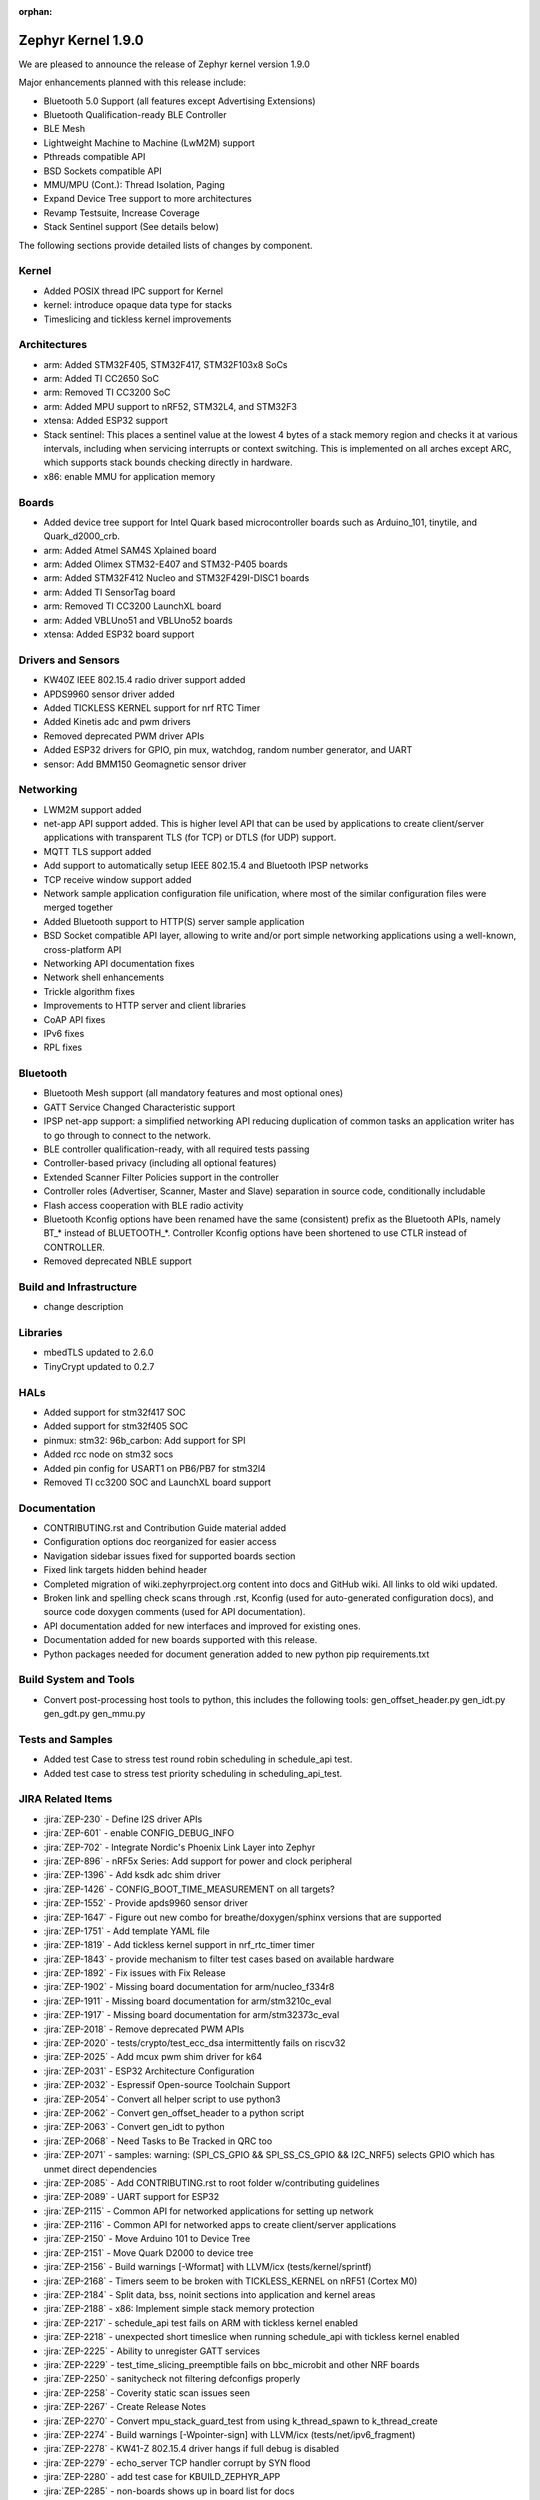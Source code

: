 :orphan:

.. _zephyr_1.9:

Zephyr Kernel 1.9.0
###################

We are pleased to announce the release of Zephyr kernel version 1.9.0

Major enhancements planned with this release include:

* Bluetooth 5.0 Support (all features except Advertising Extensions)
* Bluetooth Qualification-ready BLE Controller
* BLE Mesh
* Lightweight Machine to Machine (LwM2M) support
* Pthreads compatible API
* BSD Sockets compatible API
* MMU/MPU (Cont.): Thread Isolation, Paging
* Expand Device Tree support to more architectures
* Revamp Testsuite, Increase Coverage
* Stack Sentinel support (See details below)

The following sections provide detailed lists of changes by component.

Kernel
******

* Added POSIX thread IPC support for Kernel
* kernel: introduce opaque data type for stacks
* Timeslicing and tickless kernel improvements

Architectures
*************

* arm: Added STM32F405, STM32F417, STM32F103x8 SoCs
* arm: Added TI CC2650 SoC
* arm: Removed TI CC3200 SoC
* arm: Added MPU support to nRF52, STM32L4, and STM32F3
* xtensa: Added ESP32 support
* Stack sentinel: This places a sentinel value at the lowest 4 bytes of a stack
  memory region and checks it at various intervals, including when servicing
  interrupts or context switching.  This is implemented on all arches except
  ARC, which supports stack bounds checking directly in hardware.
* x86: enable MMU for application memory

Boards
******

* Added device tree support for Intel Quark based microcontroller boards
  such as Arduino_101, tinytile, and Quark_d2000_crb.
* arm: Added Atmel SAM4S Xplained board
* arm: Added Olimex STM32-E407 and STM32-P405 boards
* arm: Added STM32F412 Nucleo and STM32F429I-DISC1 boards
* arm: Added TI SensorTag board
* arm: Removed TI CC3200 LaunchXL board
* arm: Added VBLUno51 and VBLUno52 boards
* xtensa: Added ESP32 board support

Drivers and Sensors
*******************

* KW40Z IEEE 802.15.4 radio driver support added
* APDS9960 sensor driver added
* Added TICKLESS KERNEL support for nrf RTC Timer
* Added Kinetis adc and pwm drivers
* Removed deprecated PWM driver APIs
* Added ESP32 drivers for GPIO, pin mux, watchdog, random number generator,
  and UART
* sensor: Add BMM150 Geomagnetic sensor driver

Networking
**********

* LWM2M support added
* net-app API support added. This is higher level API that can be used
  by applications to create client/server applications with transparent
  TLS (for TCP) or DTLS (for UDP) support.
* MQTT TLS support added
* Add support to automatically setup IEEE 802.15.4 and Bluetooth IPSP networks
* TCP receive window support added
* Network sample application configuration file unification, where most of the
  similar configuration files were merged together
* Added Bluetooth support to HTTP(S) server sample application
* BSD Socket compatible API layer, allowing to write and/or port simple
  networking applications using a well-known, cross-platform API
* Networking API documentation fixes
* Network shell enhancements
* Trickle algorithm fixes
* Improvements to HTTP server and client libraries
* CoAP API fixes
* IPv6 fixes
* RPL fixes

Bluetooth
*********

* Bluetooth Mesh support (all mandatory features and most optional ones)
* GATT Service Changed Characteristic support
* IPSP net-app support: a simplified networking API reducing duplication
  of common tasks an application writer has to go through to connect
  to the network.
* BLE controller qualification-ready, with all required tests passing
* Controller-based privacy (including all optional features)
* Extended Scanner Filter Policies support in the controller
* Controller roles (Advertiser, Scanner, Master and Slave) separation in
  source code, conditionally includable
* Flash access cooperation with BLE radio activity
* Bluetooth Kconfig options have been renamed have the same (consistent)
  prefix as the Bluetooth APIs, namely BT_* instead of BLUETOOTH_*.
  Controller Kconfig options have been shortened to use CTLR instead of
  CONTROLLER.
* Removed deprecated NBLE support

Build and Infrastructure
************************

* change description

Libraries
*********

* mbedTLS updated to 2.6.0
* TinyCrypt updated to 0.2.7

HALs
****

* Added support for stm32f417 SOC
* Added support for stm32f405 SOC
* pinmux: stm32: 96b_carbon: Add support for SPI
* Added rcc node on stm32 socs
* Added pin config for USART1 on PB6/PB7 for stm32l4
* Removed TI cc3200 SOC and LaunchXL board support

Documentation
*************

* CONTRIBUTING.rst and Contribution Guide material added
* Configuration options doc reorganized for easier access
* Navigation sidebar issues fixed for supported boards section
* Fixed link targets hidden behind header
* Completed migration of wiki.zephyrproject.org content into docs and
  GitHub wiki. All links to old wiki updated.
* Broken link and spelling check scans through .rst, Kconfig (used for
  auto-generated configuration docs), and source code doxygen comments
  (used for API documentation).
* API documentation added for new interfaces and improved for existing
  ones.
* Documentation added for new boards supported with this release.
* Python packages needed for document generation added to new python
  pip requirements.txt


Build System and Tools
**********************
* Convert post-processing host tools to python, this includes the following
  tools: gen_offset_header.py gen_idt.py gen_gdt.py gen_mmu.py


Tests and Samples
*****************

* Added test Case to stress test round robin scheduling in schedule_api test.
* Added test case to stress test priority scheduling in scheduling_api_test.


JIRA Related Items
******************
* :jira:`ZEP-230` - Define I2S driver APIs
* :jira:`ZEP-601` - enable CONFIG_DEBUG_INFO
* :jira:`ZEP-702` - Integrate Nordic's Phoenix Link Layer into Zephyr
* :jira:`ZEP-896` - nRF5x Series: Add support for power and clock peripheral
* :jira:`ZEP-1396` - Add ksdk adc shim driver
* :jira:`ZEP-1426` - CONFIG_BOOT_TIME_MEASUREMENT on all targets?
* :jira:`ZEP-1552` - Provide apds9960 sensor driver
* :jira:`ZEP-1647` - Figure out new combo for breathe/doxygen/sphinx versions that are supported
* :jira:`ZEP-1751` - Add template YAML file
* :jira:`ZEP-1819` - Add tickless kernel support in nrf_rtc_timer timer
* :jira:`ZEP-1843` - provide mechanism to filter test cases based on available hardware
* :jira:`ZEP-1892` - Fix issues with Fix Release
* :jira:`ZEP-1902` - Missing board documentation for arm/nucleo_f334r8
* :jira:`ZEP-1911` - Missing board documentation for arm/stm3210c_eval
* :jira:`ZEP-1917` - Missing board documentation for arm/stm32373c_eval
* :jira:`ZEP-2018` - Remove deprecated PWM APIs
* :jira:`ZEP-2020` - tests/crypto/test_ecc_dsa intermittently fails on riscv32
* :jira:`ZEP-2025` - Add mcux pwm shim driver for k64
* :jira:`ZEP-2031` - ESP32 Architecture Configuration
* :jira:`ZEP-2032` - Espressif Open-source Toolchain Support
* :jira:`ZEP-2054` - Convert all helper script to use python3
* :jira:`ZEP-2062` - Convert gen_offset_header to a python script
* :jira:`ZEP-2063` - Convert gen_idt to python
* :jira:`ZEP-2068` - Need Tasks to Be Tracked in QRC too
* :jira:`ZEP-2071` - samples: warning: (SPI_CS_GPIO && SPI_SS_CS_GPIO && I2C_NRF5) selects GPIO which has unmet direct dependencies
* :jira:`ZEP-2085` - Add CONTRIBUTING.rst to root folder w/contributing guidelines
* :jira:`ZEP-2089` - UART support for ESP32
* :jira:`ZEP-2115` - Common API for networked applications for setting up network
* :jira:`ZEP-2116` - Common API for networked apps to create client/server applications
* :jira:`ZEP-2150` - Move Arduino 101 to Device Tree
* :jira:`ZEP-2151` - Move Quark D2000 to device tree
* :jira:`ZEP-2156` - Build warnings [-Wformat] with LLVM/icx (tests/kernel/sprintf)
* :jira:`ZEP-2168` - Timers seem to be broken with TICKLESS_KERNEL on nRF51 (Cortex M0)
* :jira:`ZEP-2184` - Split data, bss, noinit sections into application and kernel areas
* :jira:`ZEP-2188` - x86: Implement simple stack memory protection
* :jira:`ZEP-2217` - schedule_api test fails on ARM with tickless kernel enabled
* :jira:`ZEP-2218` - unexpected short timeslice when running schedule_api with tickless kernel enabled
* :jira:`ZEP-2225` - Ability to unregister GATT services
* :jira:`ZEP-2229` - test_time_slicing_preemptible fails on bbc_microbit and other NRF boards
* :jira:`ZEP-2250` - sanitycheck not filtering defconfigs properly
* :jira:`ZEP-2258` - Coverity static scan issues seen
* :jira:`ZEP-2267` - Create Release Notes
* :jira:`ZEP-2270` - Convert mpu_stack_guard_test from using k_thread_spawn to k_thread_create
* :jira:`ZEP-2274` - Build warnings [-Wpointer-sign] with LLVM/icx (tests/net/ipv6_fragment)
* :jira:`ZEP-2278` - KW41-Z 802.15.4 driver hangs if full debug is disabled
* :jira:`ZEP-2279` - echo_server TCP handler corrupt by SYN flood
* :jira:`ZEP-2280` - add test case for KBUILD_ZEPHYR_APP
* :jira:`ZEP-2285` - non-boards shows up in board list for docs
* :jira:`ZEP-2286` - Write a GPIO driver for ESP32
* :jira:`ZEP-2289` - [DoS] Memory leak from large TCP packets
* :jira:`ZEP-2296` - ESP32: watchdog driver
* :jira:`ZEP-2297` - ESP32: Pin mux driver
* :jira:`ZEP-2303` - Concurrent incoming TCP connections
* :jira:`ZEP-2305` - linker: implement MMU alignment constraints
* :jira:`ZEP-2306` - echo server hangs from IPv6 hop-by-hop option anomaly
* :jira:`ZEP-2308` - (New) Networking API details documentation is missing
* :jira:`ZEP-2310` - Improve configuration documentation index organization
* :jira:`ZEP-2318` - some kernel objects sections are misaligned
* :jira:`ZEP-2319` - tests/net/ieee802154/l2 uses semaphore before initialization
* :jira:`ZEP-2321` - [PTS] All TC's of SM/GATT/GAP failed due to BTP_TIMEOUT error.
* :jira:`ZEP-2326` - x86: API to validate user buffer
* :jira:`ZEP-2328` - gen_mmu.py appears to generate incorrect tables in some situations
* :jira:`ZEP-2329` - bad memory access tests/net/route
* :jira:`ZEP-2330` - bad memory access tests/net/rpl
* :jira:`ZEP-2331` - bad memory access tests/net/ieee802154/l2
* :jira:`ZEP-2332` - bad memory access tests/net/ip-addr
* :jira:`ZEP-2334` - bluetooth shell build warning when CONFIG_DEBUG=y
* :jira:`ZEP-2335` - Ensure the Licensing page is up-to-date for the release
* :jira:`ZEP-2341` - Build warnings:override: reassigning to symbol MAIN_STACK_SIZE with LLVM/icx (/tests/net/6lo)
* :jira:`ZEP-2343` - Coverity static scan issues seen
* :jira:`ZEP-2344` - Coverity static scan issues seen
* :jira:`ZEP-2345` - Coverity static scan issues seen
* :jira:`ZEP-2352` - network API docs don't mention when callbacks are called from a different thread
* :jira:`ZEP-2354` - ESP32: Random number generator
* :jira:`ZEP-2355` - Coverity static scan issues seen
* :jira:`ZEP-2358` - samples:net:echo_server: Failed to send UDP packets
* :jira:`ZEP-2359` - samples:net:coaps_server: unable to bind with IPv6
* :jira:`ZEP-2360` - Initial implementation of Bluetooth Mesh
* :jira:`ZEP-2361` - Provide a POSIX compatibility Layer on top of native APIs
* :jira:`ZEP-2365` - samples/net/wpanusb/test_15_4 fail on nrf52840_pca10056 and frdm_kw41z
* :jira:`ZEP-2366` - implement \__kernel attribute
* :jira:`ZEP-2367` - NULL pointer read in udp, tcp, context net tests
* :jira:`ZEP-2368` - x86: QEMU: enable MMU at boot by default
* :jira:`ZEP-2370` - [test] Create a stress test to test preemptive scheduling on zephyr
* :jira:`ZEP-2371` - [test] Create a stress test to test round robin scheduling with equal priority tasks on zephyr
* :jira:`ZEP-2374` - Build warnings:override: reassigning to symbol NET_IPV4 with LLVM/icx (/tests/net/dhcpv4)
* :jira:`ZEP-2375` - Build warnings [-Wpointer-sign] with LLVM/icx (tests/net/udp)
* :jira:`ZEP-2378` - sample/bluetooth/ipsp: When build the app 'ROM' overflowed
* :jira:`ZEP-2379` - samples/bluetooth: Bluetooth init failed (err -19)
* :jira:`ZEP-2380` - TCP is broken by Zephyr commit 3604c391e
* :jira:`ZEP-2382` - Convert test to use ztest framework
* :jira:`ZEP-2383` - Net-app API needs to support DTLS
* :jira:`ZEP-2384` - "Common" bluetooth sample code does not build out of tree
* :jira:`ZEP-2385` - Update TinyCrypt to 0.2.7
* :jira:`ZEP-2395` - Assert in http_server example when run over bluetooth on nrf52840
* :jira:`ZEP-2397` - net_if_ipv6_addr_rm calls k_delayed_work_cancel() on uninitialized k_delayed_work object
* :jira:`ZEP-2398` - network stack test cases are only tested on x86
* :jira:`ZEP-2403` - Enabling MMU for qemu_x86 broke active connect support
* :jira:`ZEP-2407` - [Cortex m series ] Getting a crash on Cortex m3 series when more than 8 preemptive threads with equal priority are scheduled
* :jira:`ZEP-2408` - design mechanism for kernel object sharing policy
* :jira:`ZEP-2412` - Bluetooth tester app not working from commit c1e5cb
* :jira:`ZEP-2432` - ieee802154_shell.c, net_mgmt call leads to a BUS FAULT
* :jira:`ZEP-2433` - x86: do forensic analysis to determine stack overflow context in supervisor mode
* :jira:`ZEP-2436` - Unable to see console output in Quark_D200_CRB
* :jira:`ZEP-2437` - warnings when building applications for quark d2000
* :jira:`ZEP-2444` - [nrf] Scheduling test API is getting failed in case of nrf51/nrf52 platforms
* :jira:`ZEP-2447` - 'make debugserver' fails for qemu_x86_iamcu
* :jira:`ZEP-2451` - Move Bluetooth IPSP support functions from samples/bluetooth to a separate library
* :jira:`ZEP-2452` - https server does not build for olimex_stm32_e407
* :jira:`ZEP-2457` - generated/offsets.h is being regenerated unnecessarily
* :jira:`ZEP-2459` - Sample application not working with Quark SE C1000
* :jira:`ZEP-2460` - tests/crypto/ecc_dh fails on qemu_nios2
* :jira:`ZEP-2464` - "allow IPv6 interface init to work with late IP assignment" patch broke non-late IPv6 assignment
* :jira:`ZEP-2467` - Static code scan (coverity) issues seen
* :jira:`ZEP-2469` - Static code scan (coverity) issues seen
* :jira:`ZEP-2474` - Static code scan (coverity) issues seen
* :jira:`ZEP-2480` - Build warnings [-Wpointer-sign] with LLVM/icx (samples/net/coaps_server)
* :jira:`ZEP-2482` - Build warnings [-Wpointer-sign] with LLVM/icx (samples/net/telnet)
* :jira:`ZEP-2483` - samples:net:http_client: Failed to get http requests in IPv6
* :jira:`ZEP-2484` - samples:net:http_server: Failed to work in IPv6
* :jira:`ZEP-2485` - Build warnings [-Wpointer-sign] with LLVM/icx (samples/net/coaps_client)
* :jira:`ZEP-2486` - Build warnings [-Wpointer-sign] with LLVM/icx (samples/net/mbedtls_dtlsserver)
* :jira:`ZEP-2488` - Build warnings [-Wpointer-sign] and [-Warray-bounds] with LLVM/icx (samples/net/irc_bot)
* :jira:`ZEP-2489` - bug in _x86_mmu_buffer_validate API
* :jira:`ZEP-2496` - Build failure on tests/benchmarks/object_footprint
* :jira:`ZEP-2508` - esp32 linkage doesn't unify ELF sections correctly
* :jira:`ZEP-2523` - Static code scan (Coverity) issue seen in file: /samples/net/zoap_server/src/zoap-server.c
* :jira:`ZEP-2531` - Static code scan (Coverity) issue seen in file: /tests/net/lib/dns_resolve/src/main.c
* :jira:`ZEP-2528` - Static code scan (Coverity) issue seen in file: /samples/net/nats/src/nats.c
* :jira:`ZEP-2534` - Static code scan (Coverity) issue seen in file: /tests/kernel/irq_offload/src/irq_offload.c
* :jira:`ZEP-2535` - Static code scan (Coverity) issue seen in file: /tests/net/lib/zoap/src/main.c
* :jira:`ZEP-2538` - Static code scan (Coverity) issue seen in file: /arch/arm/soc/st_stm32/stm32f1/soc_gpio.c
* :jira:`ZEP-2539` - Static code scan (Coverity) issue seen in file: /tests/net/ieee802154/l2/src/ieee802154_test.c
* :jira:`ZEP-2552` - ESP32 uart poll_out always return 0
* :jira:`ZEP-2553` - k_queue_poll not handling -EADDRINUSE (another thread already polling) properly
* :jira:`ZEP-2556` - ESP32 watchdog WDT_MODE_INTERRUPT_RESET mode fails
* :jira:`ZEP-2557` - ESP32 : Some GPIO tests are getting failed (tests/drivers/gpio/gpio_basic_api)
* :jira:`ZEP-2561` - samples/net: The HTTP client failed to send the POST request
* :jira:`ZEP-2568` - [PTS] All TC's of L2CAP/SM/GATT/GAP failed due to BTP_ERROR.
* :jira:`ZEP-2575` - error:[ '-O: command not found'] with LLVM/icx (samples/hello_world)
